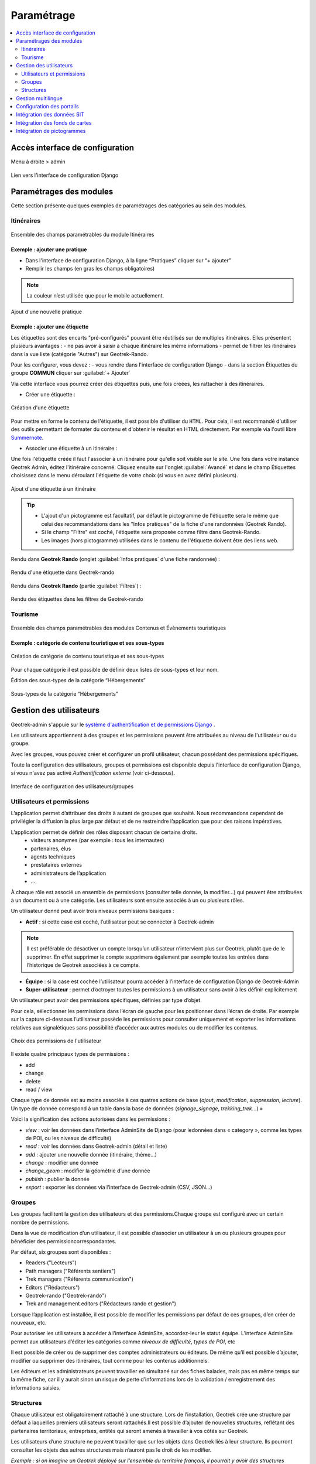 ===========
Paramétrage
===========

.. contents::
   :local:
   :depth: 2


Accès interface de configuration
=================================

Menu à droite > admin

.. figure:: ../images/admin/capture-admin.png
   :alt: Lien vers l'interface de configuration Django
   :align: center

   Lien vers l'interface de configuration Django

.. _parametrages-des-modules:

Paramétrages des modules
========================

Cette section présente quelques exemples de paramétrages des catégories au sein des modules.

Itinéraires
-----------

.. figure:: ../images/admin/django-admin-params-itineraires-v2.png
   :alt: Ensemble des champs paramétrables du module Itinéraires
   :align: center

   Ensemble des champs paramétrables du module Itinéraires

Exemple : ajouter une pratique
~~~~~~~~~~~~~~~~~~~~~~~~~~~~~~

-  Dans l'interface de configuration Django, à la ligne “Pratiques” cliquer sur “+ ajouter”
-  Remplir les champs (en gras les champs obligatoires)

.. note::
  La couleur n’est utilisée que pour le mobile actuellement.

.. figure:: ../images/admin/django-admin-ajout-pratique-v2.png
   :alt: Ajout d'une nouvelle pratique
   :align: center

   Ajout d'une nouvelle pratique

Exemple : ajouter une étiquette
~~~~~~~~~~~~~~~~~~~~~~~~~~~~~~~

Les étiquettes sont des encarts "pré-configurés" pouvant être réutilisés sur de multiples itinéraires. Elles présentent plusieurs avantages : 
- ne pas avoir à saisir à chaque itinéraire les même informations
- permet de filtrer les itinéraires dans la vue liste (catégorie "Autres") sur Geotrek-Rando.

Pour les configurer, vous devez :
- vous rendre dans l'interface de configuration Django
- dans la section Étiquettes du groupe **COMMUN** cliquer sur :guilabel:`+ Ajouter`

Via cette interface vous pourrez créer des étiquettes puis, une fois créées, les rattacher à des itinéraires.

* Créer une étiquette :

.. figure:: ../images/admin/creation_etiquette.png
   :alt: Création d'une étiquette
   :align: center

   Création d'une étiquette

Pour mettre en forme le contenu de l'étiquette, il est possible d'utiliser du ``HTML``. Pour cela, il est recommandé d'utiliser des outils permettant de formater du contenu et d'obtenir le résultat en HTML directement. Par exemple via l'outil libre `Summernote <https://summernote.org/>`_.

* Associer une étiquette à un itinéraire :

Une fois l'étiquette créée il faut l'associer à un itinéraire pour qu'elle soit visible sur le site. 
Une fois dans votre instance Geotrek Admin, éditez l'itinéraire concerné. Cliquez ensuite sur l'onglet :guilabel:`Avancé` et dans le champ Étiquettes choisissez dans le menu déroulant l'étiquette de votre choix (si vous en avez défini plusieurs). 

.. figure:: ../images/admin/associer_etiquette_itineraire.png
   :alt: Ajout d'une étiquette à un itinéraire
   :align: center

   Ajout d'une étiquette à un itinéraire

.. tip::
    * L'ajout d'un pictogramme est facultatif, par défaut le pictogramme de l'étiquette sera le même que celui des recommandations dans les "Infos pratiques" de la fiche d'une randonnées (Geotrek Rando).
    * Si le champ "Filtre" est coché, l'étiquette sera proposée comme filtre dans Geotrek-Rando.
    * Les images (hors pictogramme) utilisées dans le contenu de l'étiquette doivent être des liens web. 

Rendu dans **Geotrek Rando** (onglet :guilabel:`Infos pratiques` d'une fiche randonnée) :

.. figure:: ../images/admin/rendu_etiquette.png
   :alt: Rendu d'une étiquette dans Geotrek-rando
   :align: center

   Rendu d'une étiquette dans Geotrek-rando

Rendu dans **Geotrek Rando** (partie :guilabel:`Filtres`) :

.. figure:: ../images/admin/rendu_etiquette2.png
   :alt: Rendu des étiquettes dans les filtres de Geotrek-rando
   :align: center

   Rendu des étiquettes dans les filtres de Geotrek-rando


Tourisme
--------

.. figure:: ../images/admin/django-admin-params-tourisme-v2.png
   :alt: Ensemble des champs paramétrables des modules Contenus et Évènements touristiques
   :align: center

   Ensemble des champs paramétrables des modules Contenus et Évènements touristiques

Exemple : catégorie de contenu touristique et ses sous-types
~~~~~~~~~~~~~~~~~~~~~~~~~~~~~~~~~~~~~~~~~~~~~~~~~~~~~~~~~~~~


.. figure:: ../images/admin/django-admin-categorie-contenu-touristique-v2.png
   :alt: Création de catégorie de contenu touristique et ses sous-types
   :align: center

   Création de catégorie de contenu touristique et ses sous-types

Pour chaque catégorie il est possible de définir deux listes de
sous-types et leur nom.

Édition des sous-types de la catégorie “Hébergements”

.. figure:: ../images/admin/django-admin-categorie-contenu-touristique-sous-types.png
   :alt: Sous-types de la catégorie “Hébergements”
   :align: center

   Sous-types de la catégorie “Hébergements”

.. _user-management-section:

Gestion des utilisateurs
========================

Geotrek-admin s'appuie sur le `système d'authentification et de permissions Django <https://docs.djangoproject.com/en/4.2/topics/auth/default>`_ .

Les utilisateurs appartiennent à des groupes et les permissions peuvent être attribuées au niveau de l'utilisateur ou du groupe.

Avec les groupes, vous pouvez créer et configurer un profil utilisateur, chacun possédant des permissions spécifiques.

Toute la configuration des utilisateurs, groupes et permissions est disponible depuis l'interface de configuration Django, si vous n'avez pas activé *Authentification externe* (voir ci-dessous).

.. figure:: ../images/admin/django-admin-params-users.png
   :alt: Interface de configuration des utilisateurs/groupes
   :align: center

   Interface de configuration des utilisateurs/groupes

Utilisateurs et permissions
---------------------------

L’application permet d’attribuer des droits à autant de groupes que souhaité.
Nous recommandons cependant de privilégier la diffusion la plus large par défaut et de ne restreindre l’application que pour des raisons impératives.

L’application permet de définir des rôles disposant chacun de certains droits.
  - visiteurs anonymes (par exemple : tous les internautes)
  - partenaires, élus
  - agents techniques
  - prestataires externes
  - administrateurs de l’application
  - …

À chaque rôle est associé un ensemble de permissions (consulter telle donnée, la modifier…) qui peuvent être attribuées à un document ou à une catégorie.
Les utilisateurs sont ensuite associés à un ou plusieurs rôles.

Un utilisateur donné peut avoir trois niveaux permissions basiques :

- **Actif** : si cette case est coché, l’utilisateur peut se connecter à Geotrek-admin

.. note::
  Il est préférable de désactiver un compte lorsqu’un utilisateur n’intervient plus sur Geotrek, plutôt que de le supprimer. En effet supprimer le compte supprimera également par exemple toutes les entrées dans l’historique de Geotrek associées à ce compte.

- **Équipe** : si la case est cochée l’utilisateur pourra accéder à l’interface de configuration Django de Geotrek-Admin

- **Super-utilisateur** : permet d’octroyer toutes les permissions à un utilisateur sans avoir à les définir explicitement

Un utilisateur peut avoir des permissions spécifiques, définies par type d’objet.

Pour cela, sélectionner les permissions dans l’écran de gauche pour les positionner dans l’écran de droite. Par exemple sur la capture ci-dessous l’utilisateur possède les permissions pour consulter uniquement et exporter les informations relatives aux signalétiques sans possibilité d’accéder aux autres modules ou de modifier les contenus.

.. figure:: ../images/admin/django-admin-user-right.png
   :alt: Choix des permissions de l'utilisateur
   :align: center

   Choix des permissions de l'utilisateur

Il existe quatre principaux types de permissions :

* add
* change
* delete
* read / view

Chaque type de donnée est au moins associée à ces quatres actions de base (*ajout*, *modification*, *suppression*, *lecture*). Un type de donnée correspond à un table dans la base de données (*signage_signage*, *trekking_trek*…) »


Voici la signification des actions autorisées dans les permissions :

* *view* : voir les données dans l’interface AdminSite de Django (pour ledonnées dans « category », comme les types de POI, ou les niveaux de difficulté)
* *read* : voir les données dans Geotrek-admin (détail et liste)
* *add* : ajouter une nouvelle donnée (itinéraire, thème…)
* *change* : modifier une donnée
* *change_geom* : modifier la géométrie d’une donnée
* *publish* : publier la donnée
* *export* : exporter les données via l’interface de Geotrek-admin (CSV, JSON…)

Groupes
-------

Les groupes facilitent la gestion des utilisateurs et des permissions.Chaque groupe est configuré avec un certain nombre de permissions.

Dans la vue de modification d’un utilisateur, il est possible d’associer un utilisateur à un ou plusieurs groupes pour bénéficier des permissioncorrespondantes.

Par défaut, six groupes sont disponibles :

* Readers ("Lecteurs")
* Path managers ("Référents sentiers")
* Trek managers ("Référents communication")
* Editors ("Rédacteurs")
* Geotrek-rando ("Geotrek-rando")
* Trek and management editors ("Rédacteurs rando et gestion")

Lorsque l’application est installée, il est possible de modifier les permissions par défaut de ces groupes, d’en créer de nouveaux, etc.

Pour autoriser les utilisateurs à accéder à l’interface AdminSite, accordez-leur le statut équipe. L’interface AdminSite permet aux utilisateurs d’éditer les catégories comme *niveaux de difficulté*, *types de POI*, etc

Il est possible de créer ou de supprimer des comptes administrateurs ou éditeurs.
De même qu’il est possible d’ajouter, modifier ou supprimer des itinéraires, tout comme pour les contenus additionnels.

Les éditeurs et les administrateurs peuvent travailler en simultané sur des fiches balades, mais pas en même temps sur la même fiche, car il y aurait sinon un risque de perte d’informations lors de la validation / enregistrement des informations saisies.

Structures
----------

Chaque utilisateur est obligatoirement rattaché à une structure. Lors de l’installation, Geotrek crée une structure par défaut à laquellles premiers utilisateurs seront rattachés.Il est possible d’ajouter de nouvelles structures, reflétant des partenaires territoriaux, entreprises, entités qui seront amenés à travailler à vos côtés sur Geotrek.

Les utilisateurs d’une structure ne peuvent travailler que sur les objets dans Geotrek liés à leur structure. Ils pourront consulter les objets des autres structures mais n’auront pas le droit de les modifier.

*Exemple : si on imagine un Geotrek déployé sur l’ensemble du territoire français, il pourrait y avoir des structures correspondant à chaque région. Chaque utilisateur serait rattaché à sa région. Il y aurait alors la garantie qu’un utilisateur de Bretagne ne puisse pas modifier les objets saisis par un utilisateur de Normandie.*

Cette notion de structures permet de segmenter les périmètres d’action des utilisateurs et de permettre à différentes entités de travailler sur un même Geotrek-Admin, tout en garantissant une cohérence des données.

.. note ::

    Un utilisateur d’une structure pourra tout de même tracer des itinéraires sur des tronçons tracés par une autre structure

.. note ::

    Pour qu’un utilisateur puisse modifier les objets d’une autre structure il y a deux possibilités :

    - celui-ci est super-utilisateur

    - celui-ci possède la permission « Can by structure », qui permet d’outrepasser la restriction des structures.

Pour définir la structure par défaut, se référer à la section :ref:`Default structure <default-structure>`

Gestion multilingue
===================

La configuration des langues de la plate-forme est réalisée au travers du fichier de configuration principal. 
Lors de sa mise à jour, la commande de déploiement créé les champs nécessaires qui manquent dans la base de données (exemple : nom_fr, nom_es, nom_it…).
Ceci est à distinguer des langues dans lesquelles sont traduits les éléments de l'interface de l'application (Français, Anglais, Italien, Espagnol).

Il est par exemple possible d'intégrer des textes dans différentes langues (à minima français, anglais) dans Geotrek-Admin.

.. figure:: ../images/user-manual/multilangue.png
   :alt: Gestion multilingue dans la fiche détail
   :align: center

   Gestion multilingue dans la fiche détail

Configuration des portails
==========================

Geotrek permet de configurer un ou plusieurs portails. Ce terme est utilisé pour référencer un site grand public sur lequel seront visibles les objets publiés de Geotrek.

Ainsi, il est possible d'avoir plusieurs Geotrek-Rando branchés sur un seul Geotrek-Admin. Grâce à leur distinction sous forme de portail, il sera alors aisé de choisir sur quel Geotrek-Rando on souhaite faire apparaitre une information.

Avec le widget Geotrek (https://github.com/GeotrekCE/geotrek-rando-widget) il est également possible d'utiliser cette fonctionnalité pour distinguer les contenus à afficher dans un widget ou dans un autre (https://makina-corpus.com/logiciel-libre/developpement-geotrek-widget-finance-parc-naturel-regional-haut-jura).

Pour configurer un ou pluseurs portails, il faut se rendre dans l'interface de configuration Django sur la section "Portails cibles".

.. figure:: ../images/admin/portals.png
   :alt: Configuration des portails
   :align: center

   Configuration des portails

Il est possible de choisir de publier sur un ou plusieurs portails les objets suivants : itinéraires, contenus et évènements touristiques, pages statiques. Pour cela il suffit de sélectionner la valeur souhaitée dans le champ "portail" à l'édition de l'objet.

Intégration des données SIT
===========================

Des développements ont déjà été réalisés dans Geotrek pour intégrer des données de divers SIT (Système d’Informations Touristiques), notamment APIDAE, Tourinsoft, LEI, SITLOR... si les flux sont disponibles dans des formats ouverts.

Il convient ensuite de configurer chaque flux dans Geotrek-Admin afin que ceux-ci soient synchronisé avec la plateforme touristique.

La fonctionnalité consiste à absorber le flux XML, afin de le remettre à disposition sous une forme optimisée et épurée. Les données sont alors exposées sous la forme d’une web API, au format GeoJSON.
L’obtention d’un flux de données GeoJSON (agnostique et standard) présente de nombreux avantages pour l’intégration dans les applications tierces. Ce format est compatible nativement avec Rando V3, mais également avec la plupart des bibliothèques de cartographie (web et natives mobile).

Pour configurer l'import de SIT, référez vous à cette section :ref:`Import data from touristic data systems (SIT) <import-data-from-touristic-data-systems-sit>`

Intégration des fonds de cartes
===============================

Il est possible d'intégrer dans Geotrek différents fonds de carte comme :

* OpenStreetMap : https://www.openstreetmap.org/#map=6/46.449/2.210
* OpenTopoMap : https://opentopomap.org/#map=6.49.000/10.000 
* ou les données IGN : https://geoservices.ign.fr/services-geoplateforme-diffusion

Pour configurer l'ajout de fonds de plan, référez vous à cette section :ref:`Map settings <map-settings>`

Intégration de pictogrammes
===========================

Les pictogrammes contribués dans Geotrek doivent être au format :

* SVG (de préférence, cela permet de conserver la qualité en cas de redimensionnement) ou PNG,
* SVG pour les thèmes (afin de permettre un changement de couleur pour les thèmes sélectionnés),

Il doivent :

* Avoir un viewport carré afin de ne pas être déformés sur le portail,
* Ne pas déborder du cercle inscrit pour les pratiques et les catégories de contenus touristiques, en prévoyant une
  marge si nécessaire.
* Avoir une dimension minimale de 6.x6. pixels en ce qui concerne les PNG

Si vous utilisez Inkscape, vous devez définir une viewBox. Voir `la documentation d'Inkscape <http://wiki.inkscape.org/wiki/index.php/Tricks_and_tips#Scaling_images_to_fit_in_webpages.2FHTML>`_ 

Afin de s'intégrer au mieux dans le design standard, les couleurs suivantes sont recommandées :

* Blanc sur fond transparent pour les pratiques et les catégories de contenus touristiques,
* Gris sur fond transparent pour les thèmes,
* Blanc sur fond orange pour les types de POI.

Voici quelques ressources en ligne proposant des pictogrammes (sous licence libre) :

- `https://pictogrammers.com/library/mdi/ <https://pictogrammers.com/library/mdi/>`_
- `https://thenounproject.com/ <https://thenounproject.com/>`_
- `http://map-icons.com/ <http://map-icons.com/>`_
- `https://www.opensymbols.org/ <https://www.opensymbols.org/>`_
- `https://www.svgrepo.com/ <https://www.svgrepo.com/>`_
- `http://www.entypo.com/ <http://www.entypo.com/>`_
- `https://icons.getbootstrap.com/ <https://icons.getbootstrap.com/>`_
- `https://icongr.am/ <https://icongr.am/>`_
- `https://cocomaterial.com/ <https://cocomaterial.com/>`_
- `https://icofont.com/ <https://icofont.com/>`_
- `https://fontello.com/ <https://fontello.com/>`_
- `https://iconmonstr.com/ <https://iconmonstr.com/>`_
- `https://fontawesome.com/icons <https://fontawesome.com/icons>`_